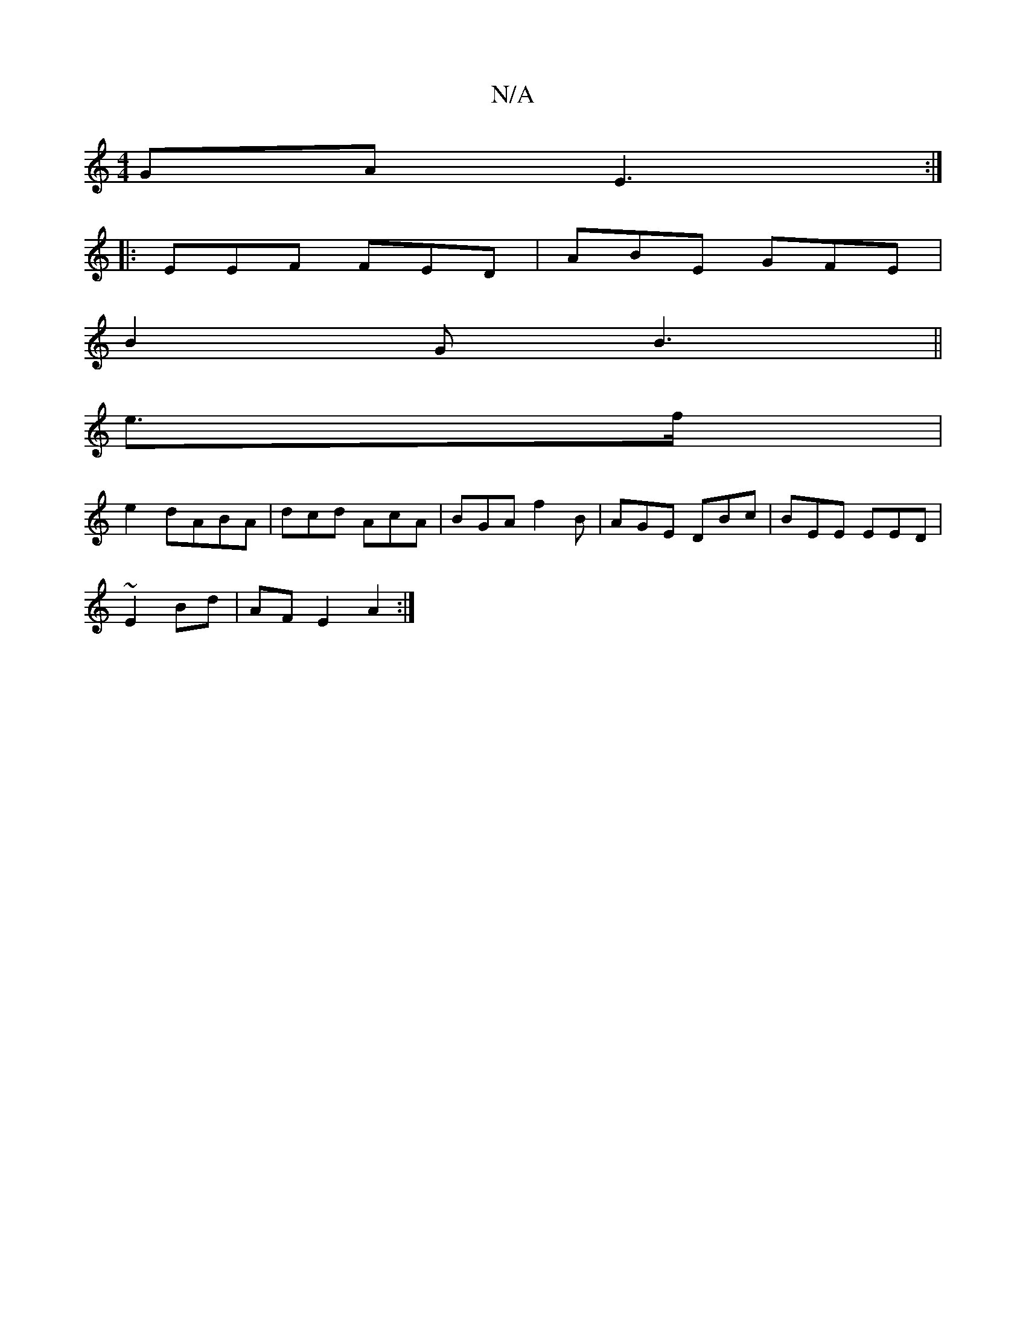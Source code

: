 X:1
T:N/A
M:4/4
R:N/A
K:Cmajor
GA E3:|
|:EEF FED|ABE GFE|
B2 G B3 ||
e>f|
e2d-ABA|dcd AcA|BGA f2B|AGE DBc|BEE EED|
~E2 Bd | AF E2 A2 :|

|: BBc) ABcd | dcdf d2Bd|
A2B dcc|B3 GDF|
de e d2f| edd BAB|dBd e2 e | d3 ABA|ddd cAe|BDD ~A3|